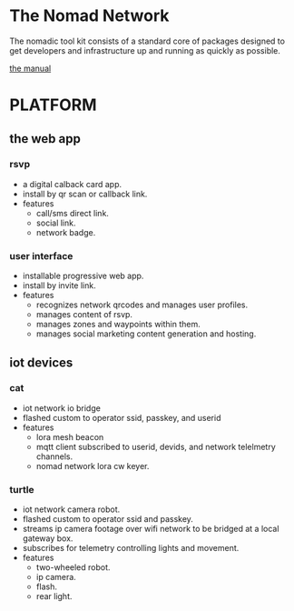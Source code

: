 * The Nomad Network

The nomadic tool kit consists of a standard core of packages designed to get developers and infrastructure up and running as quickly as possible. 

[[https://github.com/xorgnak/nomad/wiki][the manual]]


* PLATFORM
** the web app
*** rsvp
- a digital calback card app.
- install by qr scan or callback link.
- features
  - call/sms direct link.
  - social link.
  - network badge.
*** user interface
- installable progressive web app.
- install by invite link.
- features
  - recognizes network qrcodes and manages user profiles.
  - manages content of rsvp.
  - manages zones and waypoints within them.
  - manages social marketing content generation and hosting.

** iot devices
*** cat
- iot network io bridge  
- flashed custom to operator ssid, passkey, and userid
- features
  - lora mesh beacon
  - mqtt client subscribed to userid, devids, and network telelmetry channels.
  - nomad network lora cw keyer.
*** turtle
- iot network camera robot.
- flashed custom to operator ssid and passkey.
- streams ip camera footage over wifi network to be bridged at a local gateway box.
- subscribes for telemetry controlling lights and movement.
- features
  - two-wheeled robot.
  - ip camera.
  - flash.
  - rear light.
    
